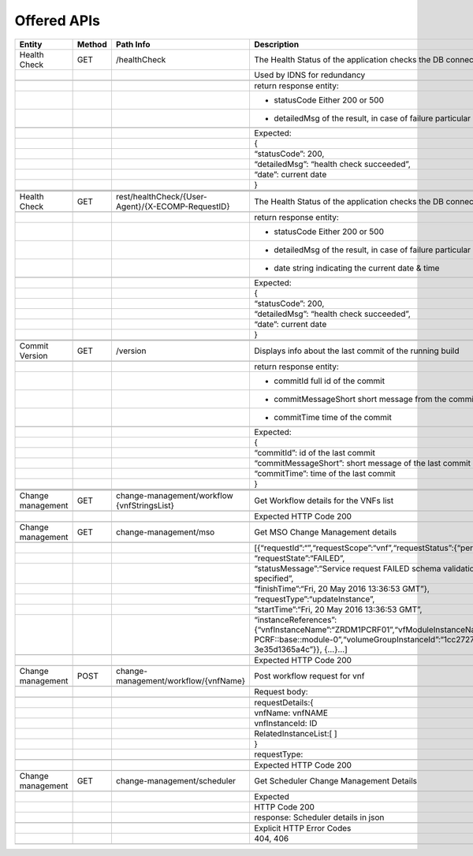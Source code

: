 .. This work is licensed under a Creative Commons Attribution 4.0 International License.


Offered APIs
=================

+---------------------+----------+-------------------------------------------------------+-------------------------------------------------------------------------------------------------------------------------------------------------------------------------------------------+
| Entity              | Method   | Path Info                                             | Description                                                                                                                                                                               |
+=====================+==========+=======================================================+===========================================================================================================================================================================================+
| Health Check        | GET      | /healthCheck                                          | The Health Status of the application checks the DB connection.                                                                                                                            |
+---------------------+----------+-------------------------------------------------------+-------------------------------------------------------------------------------------------------------------------------------------------------------------------------------------------+
|                     |          |                                                       | Used by IDNS for redundancy                                                                                                                                                               |
+---------------------+----------+-------------------------------------------------------+-------------------------------------------------------------------------------------------------------------------------------------------------------------------------------------------+
|                     |          |                                                       |                                                                                                                                                                                           |
+---------------------+----------+-------------------------------------------------------+-------------------------------------------------------------------------------------------------------------------------------------------------------------------------------------------+
|                     |          |                                                       | return response entity:                                                                                                                                                                   |
+---------------------+----------+-------------------------------------------------------+-------------------------------------------------------------------------------------------------------------------------------------------------------------------------------------------+
|                     |          |                                                       | - statusCode Either 200 or 500                                                                                                                                                            |
+---------------------+----------+-------------------------------------------------------+-------------------------------------------------------------------------------------------------------------------------------------------------------------------------------------------+
|                     |          |                                                       | - detailedMsg of the result, in case of failure particular error message                                                                                                                  |
+---------------------+----------+-------------------------------------------------------+-------------------------------------------------------------------------------------------------------------------------------------------------------------------------------------------+
|                     |          |                                                       |                                                                                                                                                                                           |
+---------------------+----------+-------------------------------------------------------+-------------------------------------------------------------------------------------------------------------------------------------------------------------------------------------------+
|                     |          |                                                       | Expected:                                                                                                                                                                                 |
+---------------------+----------+-------------------------------------------------------+-------------------------------------------------------------------------------------------------------------------------------------------------------------------------------------------+
|                     |          |                                                       | {                                                                                                                                                                                         |
+---------------------+----------+-------------------------------------------------------+-------------------------------------------------------------------------------------------------------------------------------------------------------------------------------------------+
|                     |          |                                                       | “statusCode”: 200,                                                                                                                                                                        |
+---------------------+----------+-------------------------------------------------------+-------------------------------------------------------------------------------------------------------------------------------------------------------------------------------------------+
|                     |          |                                                       | “detailedMsg”: “health check succeeded”,                                                                                                                                                  |
+---------------------+----------+-------------------------------------------------------+-------------------------------------------------------------------------------------------------------------------------------------------------------------------------------------------+
|                     |          |                                                       | “date”: current date                                                                                                                                                                      |
+---------------------+----------+-------------------------------------------------------+-------------------------------------------------------------------------------------------------------------------------------------------------------------------------------------------+
|                     |          |                                                       | }                                                                                                                                                                                         |
+---------------------+----------+-------------------------------------------------------+-------------------------------------------------------------------------------------------------------------------------------------------------------------------------------------------+
|                     |          |                                                       |                                                                                                                                                                                           |
+---------------------+----------+-------------------------------------------------------+-------------------------------------------------------------------------------------------------------------------------------------------------------------------------------------------+
|                     |          |                                                       |                                                                                                                                                                                           |
+---------------------+----------+-------------------------------------------------------+-------------------------------------------------------------------------------------------------------------------------------------------------------------------------------------------+
|                     |          |                                                       |                                                                                                                                                                                           |
+---------------------+----------+-------------------------------------------------------+-------------------------------------------------------------------------------------------------------------------------------------------------------------------------------------------+
| Health Check        | GET      | rest/healthCheck/{User-Agent}/{X-ECOMP-RequestID}     | The Health Status of the application checks the DB connection                                                                                                                             |
+---------------------+----------+-------------------------------------------------------+-------------------------------------------------------------------------------------------------------------------------------------------------------------------------------------------+
|                     |          |                                                       |                                                                                                                                                                                           |
+---------------------+----------+-------------------------------------------------------+-------------------------------------------------------------------------------------------------------------------------------------------------------------------------------------------+
|                     |          |                                                       | return response entity:                                                                                                                                                                   |
+---------------------+----------+-------------------------------------------------------+-------------------------------------------------------------------------------------------------------------------------------------------------------------------------------------------+
|                     |          |                                                       | - statusCode Either 200 or 500                                                                                                                                                            |
+---------------------+----------+-------------------------------------------------------+-------------------------------------------------------------------------------------------------------------------------------------------------------------------------------------------+
|                     |          |                                                       | - detailedMsg of the result, in case of failure particular error message                                                                                                                  |
+---------------------+----------+-------------------------------------------------------+-------------------------------------------------------------------------------------------------------------------------------------------------------------------------------------------+
|                     |          |                                                       | - date string indicating the current date & time                                                                                                                                          |
+---------------------+----------+-------------------------------------------------------+-------------------------------------------------------------------------------------------------------------------------------------------------------------------------------------------+
|                     |          |                                                       |                                                                                                                                                                                           |
+---------------------+----------+-------------------------------------------------------+-------------------------------------------------------------------------------------------------------------------------------------------------------------------------------------------+
|                     |          |                                                       | Expected:                                                                                                                                                                                 |
+---------------------+----------+-------------------------------------------------------+-------------------------------------------------------------------------------------------------------------------------------------------------------------------------------------------+
|                     |          |                                                       | {                                                                                                                                                                                         |
+---------------------+----------+-------------------------------------------------------+-------------------------------------------------------------------------------------------------------------------------------------------------------------------------------------------+
|                     |          |                                                       | “statusCode”: 200,                                                                                                                                                                        |
+---------------------+----------+-------------------------------------------------------+-------------------------------------------------------------------------------------------------------------------------------------------------------------------------------------------+
|                     |          |                                                       | “detailedMsg”: “health check succeeded”,                                                                                                                                                  |
+---------------------+----------+-------------------------------------------------------+-------------------------------------------------------------------------------------------------------------------------------------------------------------------------------------------+
|                     |          |                                                       | “date”: current date                                                                                                                                                                      |
+---------------------+----------+-------------------------------------------------------+-------------------------------------------------------------------------------------------------------------------------------------------------------------------------------------------+
|                     |          |                                                       | }                                                                                                                                                                                         |
+---------------------+----------+-------------------------------------------------------+-------------------------------------------------------------------------------------------------------------------------------------------------------------------------------------------+
|                     |          |                                                       |                                                                                                                                                                                           |
+---------------------+----------+-------------------------------------------------------+-------------------------------------------------------------------------------------------------------------------------------------------------------------------------------------------+
|                     |          |                                                       |                                                                                                                                                                                           |
+---------------------+----------+-------------------------------------------------------+-------------------------------------------------------------------------------------------------------------------------------------------------------------------------------------------+
| Commit Version      | GET      | /version                                              | Displays info about the last commit of the running build                                                                                                                                  |
+---------------------+----------+-------------------------------------------------------+-------------------------------------------------------------------------------------------------------------------------------------------------------------------------------------------+
|                     |          |                                                       |                                                                                                                                                                                           |
+---------------------+----------+-------------------------------------------------------+-------------------------------------------------------------------------------------------------------------------------------------------------------------------------------------------+
|                     |          |                                                       | return response entity:                                                                                                                                                                   |
+---------------------+----------+-------------------------------------------------------+-------------------------------------------------------------------------------------------------------------------------------------------------------------------------------------------+
|                     |          |                                                       | - commitId full id of the commit                                                                                                                                                          |
+---------------------+----------+-------------------------------------------------------+-------------------------------------------------------------------------------------------------------------------------------------------------------------------------------------------+
|                     |          |                                                       | - commitMessageShort short message from the commit                                                                                                                                        |
+---------------------+----------+-------------------------------------------------------+-------------------------------------------------------------------------------------------------------------------------------------------------------------------------------------------+
|                     |          |                                                       | - commitTime time of the commit                                                                                                                                                           |
+---------------------+----------+-------------------------------------------------------+-------------------------------------------------------------------------------------------------------------------------------------------------------------------------------------------+
|                     |          |                                                       |                                                                                                                                                                                           |
+---------------------+----------+-------------------------------------------------------+-------------------------------------------------------------------------------------------------------------------------------------------------------------------------------------------+
|                     |          |                                                       | Expected:                                                                                                                                                                                 |
+---------------------+----------+-------------------------------------------------------+-------------------------------------------------------------------------------------------------------------------------------------------------------------------------------------------+
|                     |          |                                                       | {                                                                                                                                                                                         |
+---------------------+----------+-------------------------------------------------------+-------------------------------------------------------------------------------------------------------------------------------------------------------------------------------------------+
|                     |          |                                                       | “commitId”: id of the last commit                                                                                                                                                         |
+---------------------+----------+-------------------------------------------------------+-------------------------------------------------------------------------------------------------------------------------------------------------------------------------------------------+
|                     |          |                                                       | “commitMessageShort”: short message of the last commit                                                                                                                                    |
+---------------------+----------+-------------------------------------------------------+-------------------------------------------------------------------------------------------------------------------------------------------------------------------------------------------+
|                     |          |                                                       | “commitTime”: time of the last commit                                                                                                                                                     |
+---------------------+----------+-------------------------------------------------------+-------------------------------------------------------------------------------------------------------------------------------------------------------------------------------------------+
|                     |          |                                                       | }                                                                                                                                                                                         |
+---------------------+----------+-------------------------------------------------------+-------------------------------------------------------------------------------------------------------------------------------------------------------------------------------------------+
|                     |          |                                                       |                                                                                                                                                                                           |
+---------------------+----------+-------------------------------------------------------+-------------------------------------------------------------------------------------------------------------------------------------------------------------------------------------------+
|                     |          |                                                       |                                                                                                                                                                                           |
+---------------------+----------+-------------------------------------------------------+-------------------------------------------------------------------------------------------------------------------------------------------------------------------------------------------+
|                     |          |                                                       |                                                                                                                                                                                           |
+---------------------+----------+-------------------------------------------------------+-------------------------------------------------------------------------------------------------------------------------------------------------------------------------------------------+
| Change management   | GET      | change-management/workflow {vnfStringsList}           | Get Workflow details for the VNFs list                                                                                                                                                    |
+---------------------+----------+-------------------------------------------------------+-------------------------------------------------------------------------------------------------------------------------------------------------------------------------------------------+
|                     |          |                                                       |                                                                                                                                                                                           |
+---------------------+----------+-------------------------------------------------------+-------------------------------------------------------------------------------------------------------------------------------------------------------------------------------------------+
|                     |          |                                                       | Expected HTTP Code 200                                                                                                                                                                    |
+---------------------+----------+-------------------------------------------------------+-------------------------------------------------------------------------------------------------------------------------------------------------------------------------------------------+
|                     |          |                                                       |                                                                                                                                                                                           |
+---------------------+----------+-------------------------------------------------------+-------------------------------------------------------------------------------------------------------------------------------------------------------------------------------------------+
| Change management   | GET      | change-management/mso                                 | Get MSO Change Management details                                                                                                                                                         |
+---------------------+----------+-------------------------------------------------------+-------------------------------------------------------------------------------------------------------------------------------------------------------------------------------------------+
|                     |          |                                                       |                                                                                                                                                                                           |
+---------------------+----------+-------------------------------------------------------+-------------------------------------------------------------------------------------------------------------------------------------------------------------------------------------------+
|                     |          |                                                       | [{“requestId”:“”,“requestScope”:“vnf”,“requestStatus”:{“percentProgress”:,                                                                                                                |
+---------------------+----------+-------------------------------------------------------+-------------------------------------------------------------------------------------------------------------------------------------------------------------------------------------------+
|                     |          |                                                       | “requestState”:“FAILED”,                                                                                                                                                                  |
+---------------------+----------+-------------------------------------------------------+-------------------------------------------------------------------------------------------------------------------------------------------------------------------------------------------+
|                     |          |                                                       | “statusMessage”:“Service request FAILED schema validation. No valid vnf-id is specified”,                                                                                                 |
+---------------------+----------+-------------------------------------------------------+-------------------------------------------------------------------------------------------------------------------------------------------------------------------------------------------+
|                     |          |                                                       | “finishTime”:“Fri, 20 May 2016 13:36:53 GMT”},                                                                                                                                            |
+---------------------+----------+-------------------------------------------------------+-------------------------------------------------------------------------------------------------------------------------------------------------------------------------------------------+
|                     |          |                                                       | “requestType”:“updateInstance”,                                                                                                                                                           |
+---------------------+----------+-------------------------------------------------------+-------------------------------------------------------------------------------------------------------------------------------------------------------------------------------------------+
|                     |          |                                                       | “startTime”:“Fri, 20 May 2016 13:36:53 GMT”,                                                                                                                                              |
+---------------------+----------+-------------------------------------------------------+-------------------------------------------------------------------------------------------------------------------------------------------------------------------------------------------+
|                     |          |                                                       | “instanceReferences”:{“vnfInstanceName”:“ZRDM1PCRF01”,“vfModuleInstanceName”:“ZRDM1PCRF01-PCRF::base::module-0”,“volumeGroupInstanceId”:“1cc27274-1376-4168-af5d-3e35d1365a4c”}}, {…}…]   |
+---------------------+----------+-------------------------------------------------------+-------------------------------------------------------------------------------------------------------------------------------------------------------------------------------------------+
|                     |          |                                                       |                                                                                                                                                                                           |
+---------------------+----------+-------------------------------------------------------+-------------------------------------------------------------------------------------------------------------------------------------------------------------------------------------------+
|                     |          |                                                       | Expected HTTP Code 200                                                                                                                                                                    |
+---------------------+----------+-------------------------------------------------------+-------------------------------------------------------------------------------------------------------------------------------------------------------------------------------------------+
|                     |          |                                                       |                                                                                                                                                                                           |
+---------------------+----------+-------------------------------------------------------+-------------------------------------------------------------------------------------------------------------------------------------------------------------------------------------------+
| Change management   | POST     | change-management/workflow/{vnfName}                  | Post workflow request for vnf                                                                                                                                                             |
+---------------------+----------+-------------------------------------------------------+-------------------------------------------------------------------------------------------------------------------------------------------------------------------------------------------+
|                     |          |                                                       |                                                                                                                                                                                           |
+---------------------+----------+-------------------------------------------------------+-------------------------------------------------------------------------------------------------------------------------------------------------------------------------------------------+
|                     |          |                                                       | Request body:                                                                                                                                                                             |
+---------------------+----------+-------------------------------------------------------+-------------------------------------------------------------------------------------------------------------------------------------------------------------------------------------------+
|                     |          |                                                       |                                                                                                                                                                                           |
+---------------------+----------+-------------------------------------------------------+-------------------------------------------------------------------------------------------------------------------------------------------------------------------------------------------+
|                     |          |                                                       | requestDetails:{                                                                                                                                                                          |
+---------------------+----------+-------------------------------------------------------+-------------------------------------------------------------------------------------------------------------------------------------------------------------------------------------------+
|                     |          |                                                       | vnfName: vnfNAME                                                                                                                                                                          |
+---------------------+----------+-------------------------------------------------------+-------------------------------------------------------------------------------------------------------------------------------------------------------------------------------------------+
|                     |          |                                                       | vnfInstanceId: ID                                                                                                                                                                         |
+---------------------+----------+-------------------------------------------------------+-------------------------------------------------------------------------------------------------------------------------------------------------------------------------------------------+
|                     |          |                                                       | RelatedInstanceList:[ ]                                                                                                                                                                   |
+---------------------+----------+-------------------------------------------------------+-------------------------------------------------------------------------------------------------------------------------------------------------------------------------------------------+
|                     |          |                                                       | }                                                                                                                                                                                         |
+---------------------+----------+-------------------------------------------------------+-------------------------------------------------------------------------------------------------------------------------------------------------------------------------------------------+
|                     |          |                                                       | requestType:                                                                                                                                                                              |
+---------------------+----------+-------------------------------------------------------+-------------------------------------------------------------------------------------------------------------------------------------------------------------------------------------------+
|                     |          |                                                       |                                                                                                                                                                                           |
+---------------------+----------+-------------------------------------------------------+-------------------------------------------------------------------------------------------------------------------------------------------------------------------------------------------+
|                     |          |                                                       | Expected HTTP Code 200                                                                                                                                                                    |
+---------------------+----------+-------------------------------------------------------+-------------------------------------------------------------------------------------------------------------------------------------------------------------------------------------------+
|                     |          |                                                       |                                                                                                                                                                                           |
+---------------------+----------+-------------------------------------------------------+-------------------------------------------------------------------------------------------------------------------------------------------------------------------------------------------+
| Change management   | GET      | change-management/scheduler                           | Get Scheduler Change Management Details                                                                                                                                                   |
+---------------------+----------+-------------------------------------------------------+-------------------------------------------------------------------------------------------------------------------------------------------------------------------------------------------+
|                     |          |                                                       |                                                                                                                                                                                           |
+---------------------+----------+-------------------------------------------------------+-------------------------------------------------------------------------------------------------------------------------------------------------------------------------------------------+
|                     |          |                                                       | Expected                                                                                                                                                                                  |
+---------------------+----------+-------------------------------------------------------+-------------------------------------------------------------------------------------------------------------------------------------------------------------------------------------------+
|                     |          |                                                       | HTTP Code 200                                                                                                                                                                             |
+---------------------+----------+-------------------------------------------------------+-------------------------------------------------------------------------------------------------------------------------------------------------------------------------------------------+
|                     |          |                                                       | response: Scheduler details in json                                                                                                                                                       |
+---------------------+----------+-------------------------------------------------------+-------------------------------------------------------------------------------------------------------------------------------------------------------------------------------------------+
|                     |          |                                                       |                                                                                                                                                                                           |
+---------------------+----------+-------------------------------------------------------+-------------------------------------------------------------------------------------------------------------------------------------------------------------------------------------------+
|                     |          |                                                       | Explicit HTTP Error Codes                                                                                                                                                                 |
+---------------------+----------+-------------------------------------------------------+-------------------------------------------------------------------------------------------------------------------------------------------------------------------------------------------+
|                     |          |                                                       | 404, 406                                                                                                                                                                                  |
+---------------------+----------+-------------------------------------------------------+-------------------------------------------------------------------------------------------------------------------------------------------------------------------------------------------+
|                     |          |                                                       |                                                                                                                                                                                           |
+---------------------+----------+-------------------------------------------------------+-------------------------------------------------------------------------------------------------------------------------------------------------------------------------------------------+